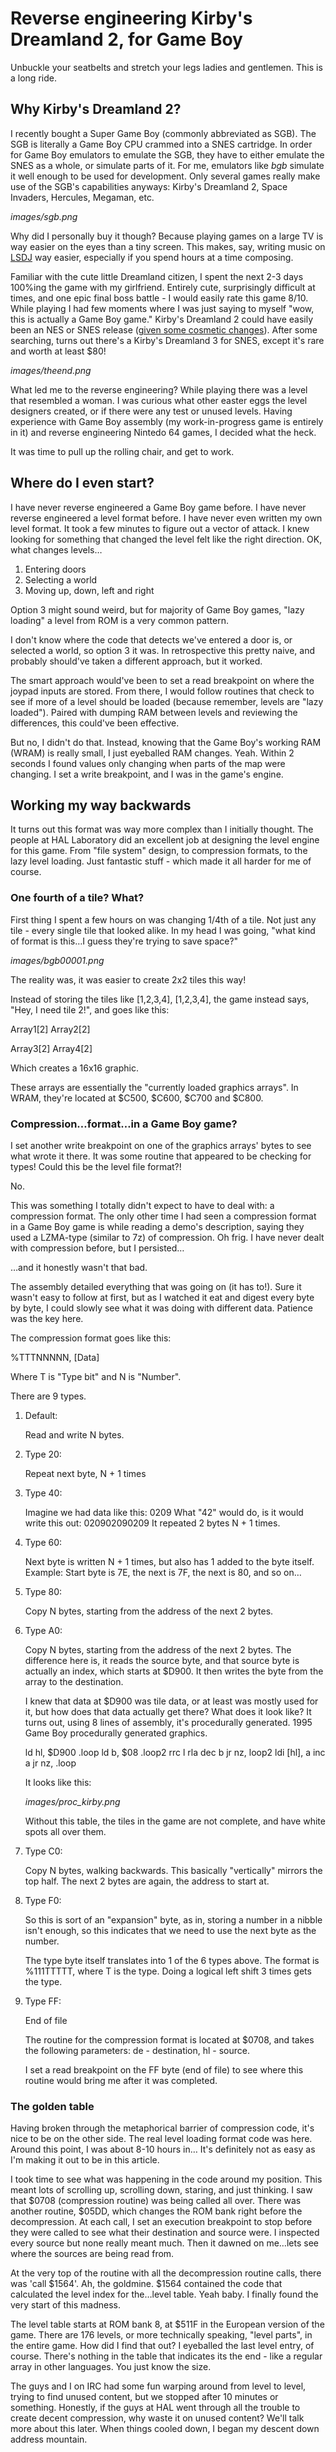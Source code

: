 * Reverse engineering Kirby's Dreamland 2, for Game Boy
Unbuckle your seatbelts and stretch your legs ladies and gentlemen. This is a long ride.

** Why Kirby's Dreamland 2?
I recently bought a Super Game Boy (commonly abbreviated as SGB). The SGB is literally a Game Boy CPU crammed into a SNES cartridge. In order for Game Boy emulators to emulate the SGB, they have to either emulate the SNES as a whole, or simulate parts of it. For me, emulators like [[bgb.bircd.org][bgb]] simulate it well enough to be used for development. Only several games really make use of the SGB's capabilities anyways: Kirby's Dreamland 2, Space Invaders, Hercules, Megaman, etc.

[[images/sgb.png]]

Why did I personally buy it though? Because playing games on a large TV is way easier on the eyes than a tiny screen. This makes, say, writing music on [[http://www.littlesounddj.com/lsd/][LSDJ]] way easier, especially if you spend hours at a time composing.

Familiar with the cute little Dreamland citizen, I spent the next 2-3 days 100%ing the game with my girlfriend. Entirely cute, surprisingly difficult at times, and one epic final boss battle - I would easily rate this game 8/10. While playing I had few moments where I was just saying to myself "wow, this is actually a Game Boy game." Kirby's Dreamland 2 could have easily been an NES or SNES release ([[http://loveconquersallgam.es/post/2487450388/fuck-the-super-game-boy-kirbys-dream-land-2][given some cosmetic changes]]). After some searching, turns out there's a Kirby's Dreamland 3 for SNES, except it's rare and worth at least $80!

[[images/theend.png]]

What led me to the reverse engineering? While playing there was a level that resembled a woman. I was curious what other easter eggs the level designers created, or if there were any test or unused levels. Having experience with Game Boy assembly (my work-in-progress game is entirely in it) and reverse engineering Nintedo 64 games, I decided what the heck.

It was time to pull up the rolling chair, and get to work.

** Where do I even start?
I have never reverse engineered a Game Boy game before. I have never reverse engineered a level format before. I have never even written my own level format. It took a few minutes to figure out a vector of attack. I knew looking for something that changed the level felt like the right direction. OK, what changes levels...

1. Entering doors
2. Selecting a world
3. Moving up, down, left and right

Option 3 might sound weird, but for majority of Game Boy games, "lazy loading" a level from ROM is a very common pattern.

I don't know where the code that detects we've entered a door is, or selected a world, so option 3 it was. In retrospective this pretty naive, and probably should've taken a different approach, but it worked. 

The smart approach would've been to set a read breakpoint on where the joypad inputs are stored. From there, I would follow routines that check to see if more of a level should be loaded (because remember, levels are "lazy loaded"). Paired with dumping RAM between levels and reviewing the differences, this could've been effective.

But no, I didn't do that. Instead, knowing that the Game Boy's working RAM (WRAM) is really small, I just eyeballed RAM changes. Yeah. Within 2 seconds I found values only changing when parts of the map were changing. I set a write breakpoint, and I was in the game's engine.

** Working my way backwards
It turns out this format was way more complex than I initially thought. The people at HAL Laboratory did an excellent job at designing the level engine for this game. From "file system" design, to compression formats, to the lazy level loading. Just fantastic stuff - which made it all harder for me of course.

*** One fourth of a tile? What?
First thing I spent a few hours on was changing 1/4th of a tile. Not just any tile - every single tile that looked alike. In my head I was going, "what kind of format is this...I guess they're trying to save space?"

[[images/bgb00001.png]]

The reality was, it was easier to create 2x2 tiles this way!

Instead of storing the tiles like [1,2,3,4], [1,2,3,4], the game instead says, "Hey, I need tile 2!", and goes like this:


Array1[2] Array2[2]

Array3[2] Array4[2]


Which creates a 16x16 graphic.

These arrays are essentially the "currently loaded graphics arrays". In WRAM, they're located at $C500, $C600, $C700 and $C800.

*** Compression...format...in a Game Boy game?
I set another write breakpoint on one of the graphics arrays' bytes to see what wrote it there. It was some routine that appeared to be checking for types! Could this be the level file format?!

No.

This was something I totally didn't expect to have to deal with: a compression format. The only other time I had seen a compression format in a Game Boy game is while reading a demo's description, saying they used a LZMA-type (similar to 7z) of compression. Oh frig. I have never dealt with compression before, but I persisted...

...and it honestly wasn't that bad.

The assembly detailed everything that was going on (it has to!). Sure it wasn't easy to follow at first, but as I watched it eat and digest every byte by byte, I could slowly see what it was doing with different data. Patience was the key here.

The compression format goes like this:

%TTTNNNNN, [Data]

Where T is "Type bit" and N is "Number".

There are 9 types.

**** Default:
Read and write N bytes.

**** Type 20:
Repeat next byte, N + 1 times

**** Type 40:
Imagine we had data like this: 0209
What "42" would do, is it would write this out: 020902090209
It repeated 2 bytes N + 1 times.

**** Type 60:
Next byte is written N + 1 times, but also has 1 added to the byte itself. Example: Start byte is 7E, the next is 7F, the next is 80, and so on...

**** Type 80:
Copy N bytes, starting from the address of the next 2 bytes.

**** Type A0:
Copy N bytes, starting from the address of the next 2 bytes. The difference here is, it reads the source byte, and that source byte is actually an index, which starts at $D900. It then writes the byte from the array to the destination.

I knew that data at $D900 was tile data, or at least was mostly used for it, but how does that data actually get there? What does it look like? It turns out, using 8 lines of assembly, it's procedurally generated. 1995 Game Boy procedurally generated graphics.

ld hl, $D900
.loop
  ld b, $08
  .loop2
    rrc l
    rla
    dec b
  jr nz, loop2
  ldi [hl], a
  inc a
jr nz, .loop

It looks like this:

[[images/proc_kirby.png]]

Without this table, the tiles in the game are not complete, and have white spots all over them.

**** Type C0:
Copy N bytes, walking backwards. This basically "vertically" mirrors the top half. The next 2 bytes are again, the address to start at.

**** Type F0:
So this is sort of an "expansion" byte, as in, storing a number in a nibble isn't enough, so this indicates that we need to use the next byte as the number.

The type byte itself translates into 1 of the 6 types above. The format is %111TTTTT, where T is the type. Doing a logical left shift 3 times gets the type.


**** Type FF:
End of file

The routine for the compression format is located at $0708, and takes the following parameters: de - destination, hl - source.

I set a read breakpoint on the FF byte (end of file) to see where this routine would bring me after it was completed.

*** The golden table
Having broken through the metaphorical barrier of compression code, it's nice to be on the other side. The real level loading format code was here. Around this point, I was about 8-10 hours in... It's definitely not as easy as I'm making it out to be in this article.

I took time to see what was happening in the code around my position. This meant lots of scrolling up, scrolling down, staring, and just thinking. I saw that $0708 (compression routine) was being called all over. There was another routine, $05DD, which changes the ROM bank right before the decompression. At each call, I set an execution breakpoint to stop before they were called to see what their destination and source were. I inspected every source but none really meant much. Then it dawned on me...lets see where the sources are being read from.

At the very top of the routine with all the decompression routine calls, there was 'call $1564'. Ah, the goldmine. $1564 contained the code that calculated the level index for the...level table. Yeah baby. I finally found the very start of this madness. 

The level table starts at ROM bank 8, at $511F in the European version of the game. There are 176 levels, or more technically speaking, "level parts", in the entire game. How did I find that out? I eyeballed the last level entry, of course. There's nothing in the table that indicates its the end - like a regular array in other languages. You just know the size. 

The guys and I on IRC had some fun warping around from level to level, trying to find unused content, but we stopped after 10 minutes or something. Honestly, if the guys at HAL went through all the trouble to create decent compression, why waste it on unused content? We'll talk more about this later. When things cooled down, I began my descent down address mountain.

*** The level format
At this point, exhaustion began to settle in. It's not easy reverse engineering. There is a lot of plain old watching data being moved around. What really helps is seeing patterns you've already learned in higher languages, that you can now "see" at this low level. No, not because a compiler wrote translated high level code to assembly, but because a person with those higher level concepts wrote it.

You may or may not want to skip my adventure reversing the format. Find the heading "Properly rendering a level" if you do.

Instead of reading the assembly instruction for instruction, I start by selecting the first level entry, which happens to be the first level of the game. The entry leads to what looks like a bunch of gibberish, more entries, and who knows what else. I started with swapping the entries, since I knew what they looked like. Taking an entry from another level entry, it turns out the levels would swap graphics. OK, fantastic, now I know what's there. I did the same for the next 2, but the game crashed. That left me the graphics format to figure out first.

**** The graphics
The address from the previous section led me to another address. At this point I wanted to figure out what was here, and not another address away. So I breakpointed after the address and began to watch the engine churn the data some more. I was surprised to find it writing to 4 different places in WRAM (working RAM, where, well, the work is done), instead of VRAM. Wait a minute... 4 places... maybe this is the data I was modifying at the very beginning. With some quick validation, it turns out that was the case. It was a translation-type table (or more correctly put, a map) that takes the tile number, and gives you the VRAM tile number, but four of them. Why four? Because four tiles equals one 2x2 "block". Here's a diagram of how I model it in my head:

[[images/translationtable.png]]

I want to also remind you that all of this data is still compressed. I would let the game do its decompression routine and then afterwards read or modify the data. In this specific case, the game would write out the data to $CF00, and then write it into 4 "sections": $C500, $C600, $C700, and $C800.

I went back to the address we first encountered in this section and read breakpointed that. Within a minute I could clearly see it writing decompressed data to VRAM. So we have the graphics bit sorted out... or do we?

**** I will not be wasteful, I will not be wasteful, I WILL NOT BE WASTEFUL
Those guys at HAL really out did themselves. Instead of being wasteful, at the beginning of every pixel data (or "tile data") block, there is a single byte that tells the location of where to start in VRAM. At first I was insanely confused by the code the read it. The engine would get its complement, increment it by 1, swap its nibbles, then add $96 and $30. I'm not an assembly expert. When there's something I can't understand, I get help. A member from #gbdev on irc.efnet.net explained what was happening - it was actually subtracting that byte, by adding! Crazy, and unintuitive, but he gave an excellent example using decimals:

What do you get when you add 40 + 99? You get 139. Strip off the hundreds digit. 39. Whoa.

...

At least I find it neat.

Just to briefly summarize the above paragraph: the game essentially does $9630 + -(byte << 4).

I had only realized what this byte had done way after I was already rendering levels. Most of the levels, I would say 160/176 were rendering properly. Implementing this change made all levels render properly.

*** Final hurdle: tiles
Being at a loss for where the tile data is, I head back to visually scanning RAM. This technique is so simple and effective. Shortly I find the level tiles... because they somewhat resemble what I actually see in-game. Something is odd though. The data is saved to... Save RAM ($B300)? What the?

Another guy in #gbdev told me that games sometimes use Save RAM as additional processing space. Well that's pretty cool, I guess why not if all you're saving is a level number and a few other things? This actually bit me in the ass earlier. I had made a corrupting change to a level. No matter what I did: resetting the emulator, using other copies of my ROM, even a fresh one, the corrupting change persisted. Then I deleted everything the emulator generated... and it worked. Earlier I had thought nothing of it - maybe the emulator writes my changes to RAM to disk? No idea, didn't care, wanted to move along.

In any case, changing those tile numbers changed what I saw in-game. Cool. I set a write breakpoint to see where they were coming from. The tiles to the levels are located right after their addresses to graphics, and those 2 unknowns we talked about. It's all compressed as usual. All the game does is decompress directly to SRAM.

I have everything I need to piece together a level, but not properly. There are vertical, horizontal, and just both-ways-large levels. How do I know what kind of level I'm rendering? For the sake of tiredness, I just wanted to render something. So doing guess and check work, I got most horizontal levels rendering. It was ugly.

[[images/hacklevel.png]]

The black rectangles are my first attempt at drawing the level border. You can see it was completely wrong.

** Properly rendering a level...
"Eyeballing" data was probably the most time effective thing I did for this project. Using this I found vertical and horizontal "slices" values. Eyeballing what was rendering already, I determined a level "slice" was 16x8 tiles. From there, I had properly rendering levels.

[[images/properlevel.png]]

And those other 2 unknown addresses? They lead to a level's enemies/npcs/objects and "door table". The door table tells the engine what door leads to what level part.

So the complete format, from a conceptual perspective, looks like this (starting from smallest component to the largest, since that's the way I worked):

Game Boy tile data -> 2x2 tile table -> Tile table -> Slices piecing -> Level table

And here is the diagram that shows everything I currently know:

[[images/format.png]]

Since it was a very long journey, and I have to work a job, and I have other side projects, I've decided to stop there. I'm sure with a little more work, level objects could load fairly easily. I invite anyone to submit a pull request on GitHub. A level editor wouldn't be far off either!

Now lets take this time to just look at some hard-earned levels.

[[images/level2.png]]

[[images/level3.png]]

[[images/level4.png]]

[[images/level5.png]]

[[images/level7.png]]

[[images/level8.png]]

[[images/level9.png]]

** Afterthoughts
While working on kdl2viewer, I wondered what other games were developed by HAL Laboratory around this time. 5 years before, Kirby's Dreamland (1) was released. There were a few other releases, but only few were side-scrollers. I decided to be "safe" and go with KDL1.

Another buddy on IRC took time to find the level table in KDL1, and upon inspection, the entire level format looks different. I inspected RAM and I could find the same data structures (translation table, tiles visible in WRAM (not SRAM this time). The game also doesn't use banking as much. There is no "where to start in VRAM" byte. It's probably a lot more simple, and I'm just sick of staring at data now. I encourage everyone to go hack that and modify the kdl2viewer to render those.

[[https://tcrf.net][For those guys looking to find unused content]]: I'm almost certain you won't find any in the Europe/USA version, but this tool might help with finding regional differences between that and the Japan version.

As a final thought, I wonder what it would be like to actually be paid for work like this. Salary, hours, what you'd learn in a year. It's fun at first, but after 3 days I feel like taking at least 1 week away from any assembly. Maybe if I had modern tools (something equivalent to IDA?), I would have a different opinion on doing this for a living. Anyways...

That's it! I'm done! Goodbye!

- Lee
